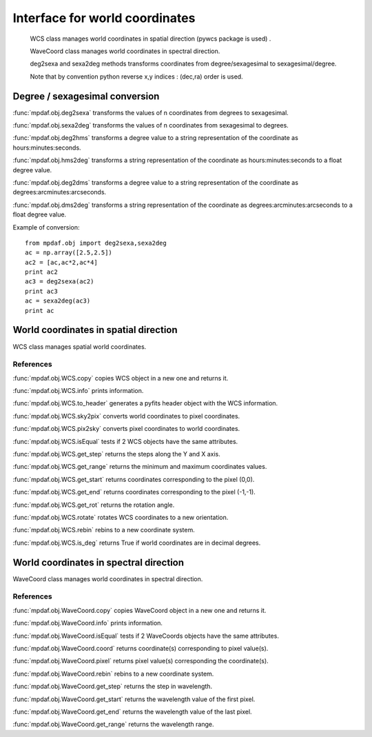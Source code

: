 Interface for world coordinates
*******************************


    WCS class manages world coordinates in spatial direction (pywcs package is used) .

    WaveCoord class manages world coordinates in spectral direction.

    deg2sexa and sexa2deg methods transforms coordinates from degree/sexagesimal to sexagesimal/degree.
    
    Note that by convention python reverse x,y indices : (dec,ra) order is used.
    

Degree / sexagesimal conversion
===============================

:func:`mpdaf.obj.deg2sexa` transforms the values of n coordinates from degrees to sexagesimal.

:func:`mpdaf.obj.sexa2deg` transforms the values of n coordinates from sexagesimal to degrees.

:func:`mpdaf.obj.deg2hms` transforms a degree value to a string representation of the coordinate as hours:minutes:seconds.

:func:`mpdaf.obj.hms2deg` transforms a string representation of the coordinate as hours:minutes:seconds to a float degree value.

:func:`mpdaf.obj.deg2dms` transforms a degree value to a string representation of the coordinate as degrees:arcminutes:arcseconds.

:func:`mpdaf.obj.dms2deg` transforms a string representation of the coordinate as degrees:arcminutes:arcseconds to a float degree value.


Example of conversion::

  from mpdaf.obj import deg2sexa,sexa2deg
  ac = np.array([2.5,2.5])
  ac2 = [ac,ac*2,ac*4]
  print ac2
  ac3 = deg2sexa(ac2)
  print ac3
  ac = sexa2deg(ac3)
  print ac


World coordinates in spatial direction
======================================

WCS class manages spatial world coordinates.


References
----------

:func:`mpdaf.obj.WCS.copy` copies WCS object in a new one and returns it.

:func:`mpdaf.obj.WCS.info` prints information.

:func:`mpdaf.obj.WCS.to_header` generates a pyfits header object with the WCS information.

:func:`mpdaf.obj.WCS.sky2pix` converts world coordinates to pixel coordinates.

:func:`mpdaf.obj.WCS.pix2sky` converts pixel coordinates to world coordinates.

:func:`mpdaf.obj.WCS.isEqual` tests if 2 WCS objects have the same attributes.

:func:`mpdaf.obj.WCS.get_step` returns the steps along the Y and X axis.

:func:`mpdaf.obj.WCS.get_range` returns the minimum and maximum coordinates values.

:func:`mpdaf.obj.WCS.get_start` returns coordinates corresponding to the pixel (0,0).

:func:`mpdaf.obj.WCS.get_end` returns coordinates corresponding to the pixel (-1,-1).

:func:`mpdaf.obj.WCS.get_rot` returns the rotation angle.

:func:`mpdaf.obj.WCS.rotate` rotates WCS coordinates to a new orientation.

:func:`mpdaf.obj.WCS.rebin` rebins to a new coordinate system.

:func:`mpdaf.obj.WCS.is_deg` returns True if world coordinates are in decimal degrees.


World coordinates in spectral direction
=======================================

WaveCoord class manages world coordinates in spectral direction.


References
----------

:func:`mpdaf.obj.WaveCoord.copy` copies WaveCoord object in a new one and returns it.

:func:`mpdaf.obj.WaveCoord.info` prints information.

:func:`mpdaf.obj.WaveCoord.isEqual` tests if 2 WaveCoords objects have the same attributes.

:func:`mpdaf.obj.WaveCoord.coord` returns coordinate(s) corresponding to pixel value(s).

:func:`mpdaf.obj.WaveCoord.pixel` returns pixel value(s) corresponding the coordinate(s).

:func:`mpdaf.obj.WaveCoord.rebin` rebins to a new coordinate system.

:func:`mpdaf.obj.WaveCoord.get_step` returns the step in wavelength.

:func:`mpdaf.obj.WaveCoord.get_start` returns the wavelength value of the first pixel.

:func:`mpdaf.obj.WaveCoord.get_end` returns the wavelength value of the last pixel.

:func:`mpdaf.obj.WaveCoord.get_range` returns the wavelength range.

